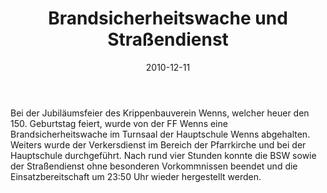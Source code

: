 #+TITLE: Brandsicherheitswache und Straßendienst
#+DATE: 2010-12-11
#+FACEBOOK_URL: 

Bei der Jubiläumsfeier des Krippenbauverein Wenns, welcher heuer den 150. Geburtstag feiert, wurde von der FF Wenns eine Brandsicherheitswache im Turnsaal der Hauptschule Wenns abgehalten. Weiters wurde der Verkersdienst im Bereich der Pfarrkirche und bei der Hauptschule durchgeführt. Nach rund vier Stunden konnte die BSW sowie der Straßendienst ohne besonderen Vorkommnissen beendet und die Einsatzbereitschaft um 23:50 Uhr wieder hergestellt werden.
